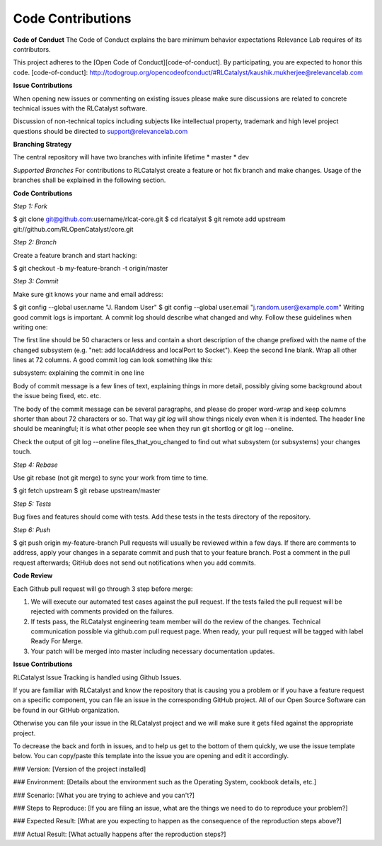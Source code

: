 Code Contributions
==================

**Code of Conduct**
The Code of Conduct explains the bare minimum behavior expectations Relevance Lab requires of its contributors.

This project adheres to the [Open Code of Conduct][code-of-conduct]. By participating, you are expected to honor this code.
[code-of-conduct]: http://todogroup.org/opencodeofconduct/#RLCatalyst/kaushik.mukherjee@relevancelab.com


**Issue Contributions**

When opening new issues or commenting on existing issues please make sure discussions are related to concrete technical issues with the RLCatalyst software.

Discussion of non-technical topics including subjects like intellectual property, trademark and high level project questions should be directed to support@relevancelab.com


**Branching Strategy**

The central repository will have two branches with infinite lifetime
* master
* dev

*Supported Branches* 
For contributions to RLCatalyst create a feature or hot fix branch and make changes. Usage of the branches shall be explained in the following section.


**Code Contributions**

*Step 1: Fork*

$ git clone git@github.com:username/rlcat-core.git
$ cd rlcatalyst
$ git remote add upstream git://github.com/RLOpenCatalyst/core.git

*Step 2: Branch*

Create a feature branch and start hacking:

$ git checkout -b my-feature-branch -t origin/master

*Step 3: Commit*

Make sure git knows your name and email address:

$ git config --global user.name "J. Random User"
$ git config --global user.email "j.random.user@example.com"
Writing good commit logs is important. A commit log should describe what changed and why. Follow these guidelines when writing one:

The first line should be 50 characters or less and contain a short description of the change prefixed with the name of the changed subsystem (e.g. "net: add localAddress and localPort to Socket").
Keep the second line blank.
Wrap all other lines at 72 columns.
A good commit log can look something like this:

subsystem: explaining the commit in one line

Body of commit message is a few lines of text, explaining things
in more detail, possibly giving some background about the issue
being fixed, etc. etc.

The body of the commit message can be several paragraphs, and
please do proper word-wrap and keep columns shorter than about
72 characters or so. That way `git log` will show things
nicely even when it is indented.
The header line should be meaningful; it is what other people see when they run git shortlog or git log --oneline.

Check the output of git log --oneline files_that_you_changed to find out what subsystem (or subsystems) your changes touch.

*Step 4: Rebase*

Use git rebase (not git merge) to sync your work from time to time.

$ git fetch upstream
$ git rebase upstream/master

*Step 5: Tests*

Bug fixes and features should come with tests. Add these tests in the tests directory of the repository.

*Step 6: Push*

$ git push origin my-feature-branch
Pull requests will usually be reviewed within a few days. If there are comments to address, apply your changes in a separate commit and push that to your feature branch. Post a comment in the pull request afterwards; GitHub does not send out notifications when you add commits.

**Code Review**

Each Github pull request will go through 3 step before merge:

1. We will execute our automated test cases against the pull request. If the tests failed the pull request will be rejected with comments provided on the failures.

2. If tests pass, the RLCatalyst engineering team member will do the review of the changes. Technical communication possible via github.com pull request page. When ready, your pull request will be tagged with label Ready For Merge.

3. Your patch will be merged into master including necessary documentation updates.

**Issue Contributions**

RLCatalyst Issue Tracking is handled using Github Issues.

If you are familiar with RLCatalyst and know the repository that is causing you a problem or if you have a feature request on a specific component, you can file an issue in the corresponding GitHub project. All of our Open Source Software can be found in our GitHub organization.

Otherwise you can file your issue in the RLCatalyst project and we will make sure it gets filed against the appropriate project.

To decrease the back and forth in issues, and to help us get to the bottom of them quickly, we use the issue template below. You can copy/paste this template into the issue you are opening and edit it accordingly.



### Version:
[Version of the project installed]

### Environment:
[Details about the environment such as the Operating System, cookbook details, etc.]

### Scenario:
[What you are trying to achieve and you can't?]

### Steps to Reproduce:
[If you are filing an issue, what are the things we need to do to reproduce your problem?]

### Expected Result:
[What are you expecting to happen as the consequence of the reproduction steps above?]

### Actual Result:
[What actually happens after the reproduction steps?]
